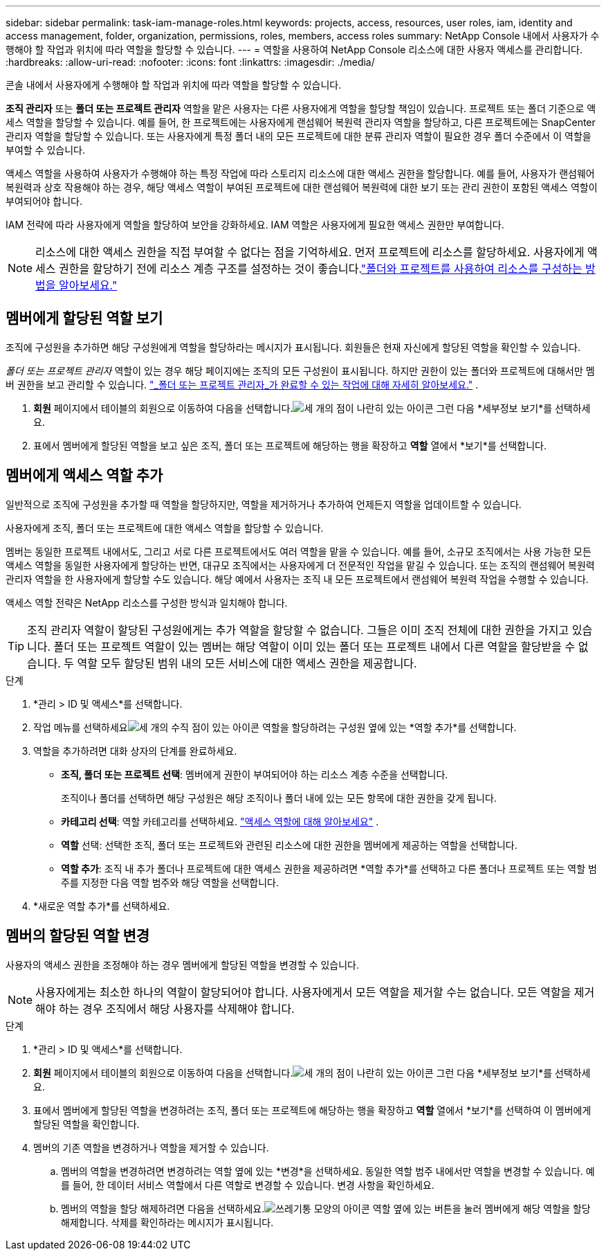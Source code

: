 ---
sidebar: sidebar 
permalink: task-iam-manage-roles.html 
keywords: projects, access, resources, user roles, iam, identity and access management, folder, organization, permissions, roles, members, access roles 
summary: NetApp Console 내에서 사용자가 수행해야 할 작업과 위치에 따라 역할을 할당할 수 있습니다. 
---
= 역할을 사용하여 NetApp Console 리소스에 대한 사용자 액세스를 관리합니다.
:hardbreaks:
:allow-uri-read: 
:nofooter: 
:icons: font
:linkattrs: 
:imagesdir: ./media/


[role="lead"]
콘솔 내에서 사용자에게 수행해야 할 작업과 위치에 따라 역할을 할당할 수 있습니다.

*조직 관리자* 또는 *폴더 또는 프로젝트 관리자* 역할을 맡은 사용자는 다른 사용자에게 역할을 할당할 책임이 있습니다. 프로젝트 또는 폴더 기준으로 액세스 역할을 할당할 수 있습니다. 예를 들어, 한 프로젝트에는 사용자에게 랜섬웨어 복원력 관리자 역할을 할당하고, 다른 프로젝트에는 SnapCenter 관리자 역할을 할당할 수 있습니다. 또는 사용자에게 특정 폴더 내의 모든 프로젝트에 대한 분류 관리자 역할이 필요한 경우 폴더 수준에서 이 역할을 부여할 수 있습니다.

액세스 역할을 사용하여 사용자가 수행해야 하는 특정 작업에 따라 스토리지 리소스에 대한 액세스 권한을 할당합니다. 예를 들어, 사용자가 랜섬웨어 복원력과 상호 작용해야 하는 경우, 해당 액세스 역할이 부여된 프로젝트에 대한 랜섬웨어 복원력에 대한 보기 또는 관리 권한이 포함된 액세스 역할이 부여되어야 합니다.

IAM 전략에 따라 사용자에게 역할을 할당하여 보안을 강화하세요.  IAM 역할은 사용자에게 필요한 액세스 권한만 부여합니다.


NOTE: 리소스에 대한 액세스 권한을 직접 부여할 수 없다는 점을 기억하세요.  먼저 프로젝트에 리소스를 할당하세요.  사용자에게 액세스 권한을 할당하기 전에 리소스 계층 구조를 설정하는 것이 좋습니다.link:task-iam-manage-folders-projects.html["폴더와 프로젝트를 사용하여 리소스를 구성하는 방법을 알아보세요."]



== 멤버에게 할당된 역할 보기

조직에 구성원을 추가하면 해당 구성원에게 역할을 할당하라는 메시지가 표시됩니다.  회원들은 현재 자신에게 할당된 역할을 확인할 수 있습니다.

_폴더 또는 프로젝트 관리자_ 역할이 있는 경우 해당 페이지에는 조직의 모든 구성원이 표시됩니다.  하지만 권한이 있는 폴더와 프로젝트에 대해서만 멤버 권한을 보고 관리할 수 있습니다. link:reference-iam-predefined-roles.html["_폴더 또는 프로젝트 관리자_가 완료할 수 있는 작업에 대해 자세히 알아보세요."] .

. *회원* 페이지에서 테이블의 회원으로 이동하여 다음을 선택합니다.image:icon-action.png["세 개의 점이 나란히 있는 아이콘"] 그런 다음 *세부정보 보기*를 선택하세요.
. 표에서 멤버에게 할당된 역할을 보고 싶은 조직, 폴더 또는 프로젝트에 해당하는 행을 확장하고 *역할* 열에서 *보기*를 선택합니다.




== 멤버에게 액세스 역할 추가

일반적으로 조직에 구성원을 추가할 때 역할을 할당하지만, 역할을 제거하거나 추가하여 언제든지 역할을 업데이트할 수 있습니다.

사용자에게 조직, 폴더 또는 프로젝트에 대한 액세스 역할을 할당할 수 있습니다.

멤버는 동일한 프로젝트 내에서도, 그리고 서로 다른 프로젝트에서도 여러 역할을 맡을 수 있습니다. 예를 들어, 소규모 조직에서는 사용 가능한 모든 액세스 역할을 동일한 사용자에게 할당하는 반면, 대규모 조직에서는 사용자에게 더 전문적인 작업을 맡길 수 있습니다. 또는 조직의 랜섬웨어 복원력 관리자 역할을 한 사용자에게 할당할 수도 있습니다.  해당 예에서 사용자는 조직 내 모든 프로젝트에서 랜섬웨어 복원력 작업을 수행할 수 있습니다.

액세스 역할 전략은 NetApp 리소스를 구성한 방식과 일치해야 합니다.


TIP: 조직 관리자 역할이 할당된 구성원에게는 추가 역할을 할당할 수 없습니다.  그들은 이미 조직 전체에 대한 권한을 가지고 있습니다.  폴더 또는 프로젝트 역할이 있는 멤버는 해당 역할이 이미 있는 폴더 또는 프로젝트 내에서 다른 역할을 할당받을 수 없습니다.  두 역할 모두 할당된 범위 내의 모든 서비스에 대한 액세스 권한을 제공합니다.

.단계
. *관리 > ID 및 액세스*를 선택합니다.
. 작업 메뉴를 선택하세요image:icon-action.png["세 개의 수직 점이 있는 아이콘"] 역할을 할당하려는 구성원 옆에 있는 *역할 추가*를 선택합니다.
. 역할을 추가하려면 대화 상자의 단계를 완료하세요.
+
** *조직, 폴더 또는 프로젝트 선택*: 멤버에게 권한이 부여되어야 하는 리소스 계층 수준을 선택합니다.
+
조직이나 폴더를 선택하면 해당 구성원은 해당 조직이나 폴더 내에 있는 모든 항목에 대한 권한을 갖게 됩니다.

** *카테고리 선택*: 역할 카테고리를 선택하세요. link:reference-iam-predefined-roles.html["액세스 역할에 대해 알아보세요"^] .
** *역할* 선택: 선택한 조직, 폴더 또는 프로젝트와 관련된 리소스에 대한 권한을 멤버에게 제공하는 역할을 선택합니다.
** *역할 추가*: 조직 내 추가 폴더나 프로젝트에 대한 액세스 권한을 제공하려면 *역할 추가*를 선택하고 다른 폴더나 프로젝트 또는 역할 범주를 지정한 다음 역할 범주와 해당 역할을 선택합니다.


. *새로운 역할 추가*를 선택하세요.




== 멤버의 할당된 역할 변경

사용자의 액세스 권한을 조정해야 하는 경우 멤버에게 할당된 역할을 변경할 수 있습니다.


NOTE: 사용자에게는 최소한 하나의 역할이 할당되어야 합니다.  사용자에게서 모든 역할을 제거할 수는 없습니다.  모든 역할을 제거해야 하는 경우 조직에서 해당 사용자를 삭제해야 합니다.

.단계
. *관리 > ID 및 액세스*를 선택합니다.
. *회원* 페이지에서 테이블의 회원으로 이동하여 다음을 선택합니다.image:icon-action.png["세 개의 점이 나란히 있는 아이콘"] 그런 다음 *세부정보 보기*를 선택하세요.
. 표에서 멤버에게 할당된 역할을 변경하려는 조직, 폴더 또는 프로젝트에 해당하는 행을 확장하고 *역할* 열에서 *보기*를 선택하여 이 멤버에게 할당된 역할을 확인합니다.
. 멤버의 기존 역할을 변경하거나 역할을 제거할 수 있습니다.
+
.. 멤버의 역할을 변경하려면 변경하려는 역할 옆에 있는 *변경*을 선택하세요.  동일한 역할 범주 내에서만 역할을 변경할 수 있습니다.  예를 들어, 한 데이터 서비스 역할에서 다른 역할로 변경할 수 있습니다.  변경 사항을 확인하세요.
.. 멤버의 역할을 할당 해제하려면 다음을 선택하세요.image:icon-delete.png["쓰레기통 모양의 아이콘"] 역할 옆에 있는 버튼을 눌러 멤버에게 해당 역할을 할당 해제합니다.  삭제를 확인하라는 메시지가 표시됩니다.



